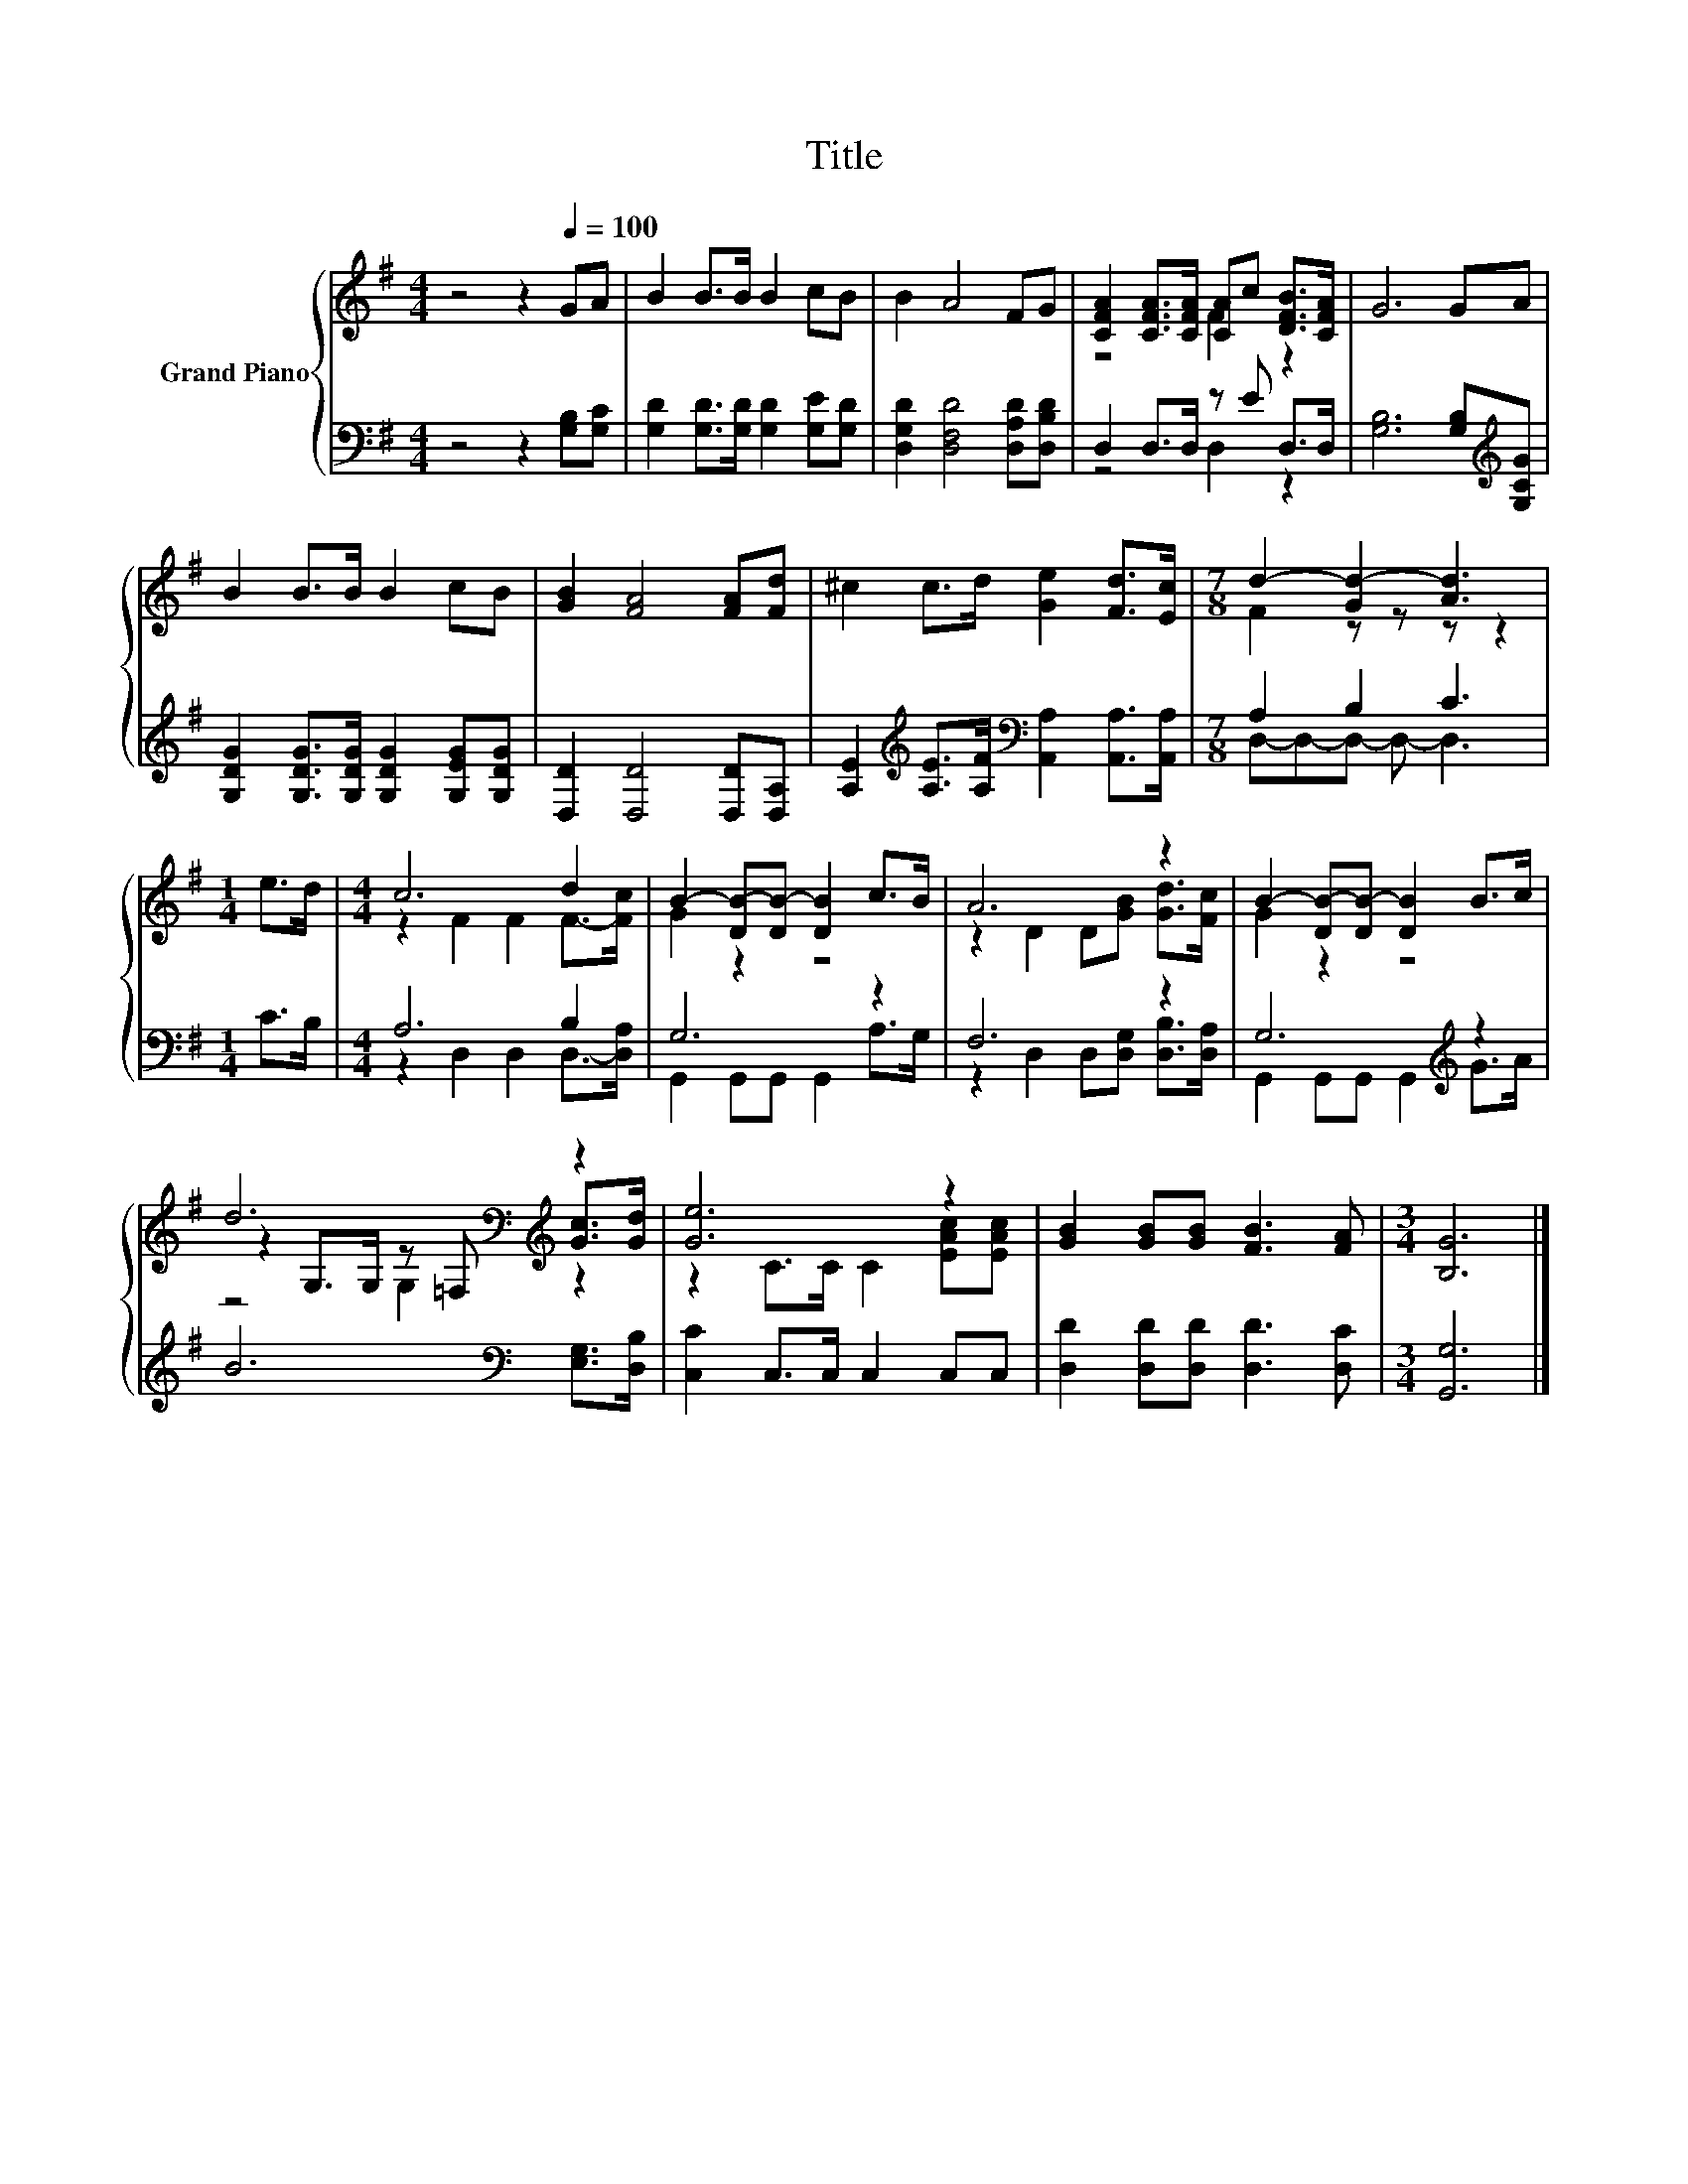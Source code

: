 X:1
T:Title
%%score { ( 1 3 5 ) | ( 2 4 ) }
L:1/8
M:4/4
K:G
V:1 treble nm="Grand Piano"
V:3 treble 
V:5 treble 
V:2 bass 
V:4 bass 
V:1
 z4 z2[Q:1/4=100] GA | B2 B>B B2 cB | B2 A4 FG | [CFA]2 [CFA]>[CFA] [CA]c [DFB]>[CFA] | G6 GA | %5
 B2 B>B B2 cB | [GB]2 [FA]4 [FA][Fd] | ^c2 c>d [Ge]2 [Fd]>[Ec] |[M:7/8] d2- [Gd-]2 [Ad]3 | %9
[M:1/4] e>d |[M:4/4] c6 d2 | B2- [DB-][DB-] [DB]2 c>B | A6 z2 | B2- [DB-][DB-] [DB]2 B>c | %14
 d6[K:bass][K:treble] z2 | [Ge]6 z2 | [GB]2 [GB][GB] [FB]3 [FA] |[M:3/4] [B,G]6 |] %18
V:2
 z4 z2 [G,B,][G,C] | [G,D]2 [G,D]>[G,D] [G,D]2 [G,E][G,D] | [D,G,D]2 [D,F,D]4 [D,A,D][D,B,D] | %3
 D,2 D,>D, z E D,>D, | [G,B,]6 [G,B,][K:treble][G,CG] | %5
 [G,DG]2 [G,DG]>[G,DG] [G,DG]2 [G,EG][G,DG] | [D,D]2 [D,D]4 [D,D][D,A,] | %7
 [A,E]2[K:treble] [A,E]>[A,F][K:bass] [A,,A,]2 [A,,A,]>[A,,A,] |[M:7/8] A,2 B,2 C3 |[M:1/4] C>B, | %10
[M:4/4] A,6 B,2 | G,6 z2 | F,6 z2 | G,6[K:treble] z2 | B6[K:bass] [E,G,]>[D,B,] | %15
 [C,C]2 C,>C, C,2 C,C, | [D,D]2 [D,D][D,D] [D,D]3 [D,C] |[M:3/4] [G,,G,]6 |] %18
V:3
 x8 | x8 | x8 | z4 F2 z2 | x8 | x8 | x8 | x8 |[M:7/8] F2 z z z z2 |[M:1/4] x2 | %10
[M:4/4] z2 F2 F2 F->[Fc] | G2 z2 z4 | z2 D2 D[GB] [Gd]>[Fc] | G2 z2 z4 | %14
 z2[K:bass] G,>G, z =F,[K:treble] [Gc]>[Gd] | z2 C>C C2 [EAc][EAc] | x8 |[M:3/4] x6 |] %18
V:4
 x8 | x8 | x8 | z4 D,2 z2 | x7[K:treble] x | x8 | x8 | x2[K:treble] x2[K:bass] x4 | %8
[M:7/8] D,-D,-D,- D,- D,3 |[M:1/4] x2 |[M:4/4] z2 D,2 D,2 D,->[D,A,] | G,,2 G,,G,, G,,2 A,>G, | %12
 z2 D,2 D,[D,G,] [D,B,]>[D,A,] | G,,2 G,,G,, G,,2[K:treble] G>A | x6[K:bass] x2 | x8 | x8 | %17
[M:3/4] x6 |] %18
V:5
 x8 | x8 | x8 | x8 | x8 | x8 | x8 | x8 |[M:7/8] x7 |[M:1/4] x2 |[M:4/4] x8 | x8 | x8 | x8 | %14
 z4[K:bass] G,2[K:treble] z2 | x8 | x8 |[M:3/4] x6 |] %18

